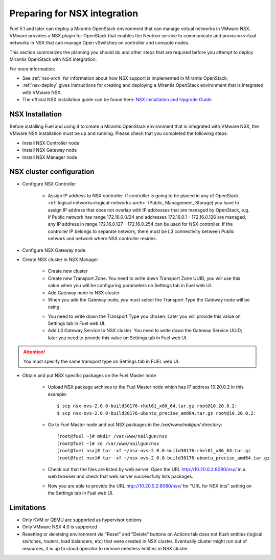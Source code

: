 
.. _nsx-plan:

Preparing for NSX integration
=============================
Fuel 5.1 and later can deploy a Mirantis OpenStack environment that can
manage virtual networks in VMware NSX.
VMware provides a NSX plugin for OpenStack that enables the Neutron
service to communicate and provision virtual networks in NSX that can
manage Open vSwitches on controller and compute nodes.

This section summarizes the planning you should do
and other steps that are required
before you attempt to deploy Mirantis OpenStack
with NSX integration.

For more information:

- See :ref:`nsx-arch` for information about how NSX support
  is implemented in Mirantis OpenStack;

- :ref:`nsx-deploy` gives instructions for creating and deploying
  a Mirantis OpenStack environment that is integrated with VMware NSX.

- The official NSX installation guide can be found here:
  `NSX Installation and Upgrade Guide
  <http://pubs.vmware.com/NSX-6/topic/com.vmware.ICbase/PDF/nsx_6_install.pdf>`_.

NSX Installation
----------------
Before installing Fuel and using it
to create a Mirantis OpenStack environment
that is integrated with VMware NSX,
the VMware NSX installation must be up and running.
Please check that you completed the following steps:


* Install NSX Controller node
* Install NSX Gateway node
* Install NSX Manager node

NSX cluster configuration
-------------------------

* Configure NSX Controller

        * Assign IP address to NSX controller.  If controller is going
          to be placed in any of OpenStack :ref:`logical
          networks<logical-networks-arch>` (Public, Management, Storage)
          you have to assign IP address that does not overlap with IP
          addresses that are managed by OpenStack, e.g. if
          Public network has range 172.16.0.0/24 and addresses 172.16.0.1 -
          172.16.0.126 are managed, any IP address in range
          172.16.0.127 - 172.16.0.254 can be used for NSX controller.
          If the controller IP belongs to separate network, there must
          be L3 connectivity between Public network and network where
          NSX controller resides.

* Configure NSX Gateway node
* Create NSX cluster in NSX Manager

        * Create new cluster
        * Create new Transport Zone. You need to write down Transport
          Zone UUID, you will use this value when you will be
          configuring parameters on Settings tab in Fuel web UI.
        * Add Gateway node to NSX cluster
        * When you add the Gateway node, you must select the Transport
          Type the Gateway node will be using.

        .. image:: /_images/user_screen_shots/nsx-gateway-transport-type.png

        * You need to write down the Transport Type you chosen.
          Later you will provide this value on Settings tab in Fuel web UI.
        * Add L3 Gateway Service to NSX cluster. You need to write down
          the Gateway Service UUID; later you need to provide this value
          on Settings tab in Fuel web UI.

.. Attention::

  You must specify the same transport type on Settings tab in FUEL web UI.

* Obtain and put NSX specific packages on the Fuel Master node

        * Upload NSX package archives to the Fuel Master node which has IP
          address 10.20.0.2 in this example:

          ::

          $ scp nsx-ovs-2.0.0-build30176-rhel61_x86_64.tar.gz root@10.20.0.2:
          $ scp nsx-ovs-2.0.0-build30176-ubuntu_precise_amd64.tar.gz root@10.20.0.2:

        * Go to Fuel Master node and put NSX packages in the
          */var/www/nailgun/* directory:

          ::

          [root@fuel ~]# mkdir /var/www/nailgun/nsx
          [root@fuel ~]# cd /var/www/nailgun/nsx
          [root@fuel nsx]# tar -xf ~/nsx-ovs-2.0.0-build30176-rhel61_x86_64.tar.gz
          [root@fuel nsx]# tar -xf ~/nsx-ovs-2.0.0-build30176-ubuntu_precise_amd64.tar.gz

        * Check out that the files are listed by web server. Open the URL
          http://10.20.0.2:8080/nsx/ in a web browser and check that web
          server successfully lists packages.

        * Now you are able to provide the URL http://10.20.0.2:8080/nsx/
          for "URL for NSX bits" setting on the Settings tab in Fuel web
          UI.

.. SeeAlso::

   You can read blog posts
   `NSX appliances installation  <https://www.edge-cloud.net/2013/12/openstack-with-vsphere-and-nsx-part1>`_ and `NSX cluster configuration <https://www.edge-cloud.net/2013/12/openstack-with-vsphere-and-nsx-part2>`_
   for details about the NSX cluster deployment process.


Limitations
------------------------------
- Only KVM or QEMU are supported as hypervisor options
- Only VMware NSX 4.0 is supported
- Resetting or deleteing environment via "Reset" and "Delete" buttons
  on Actions tab does not flush entities (logical switches, routers,
  load balancers, etc) that were created in NSX cluster.
  Eventually cluster might run out of resources, it is up to cloud operator
  to remove needless entities in NSX cluster.
